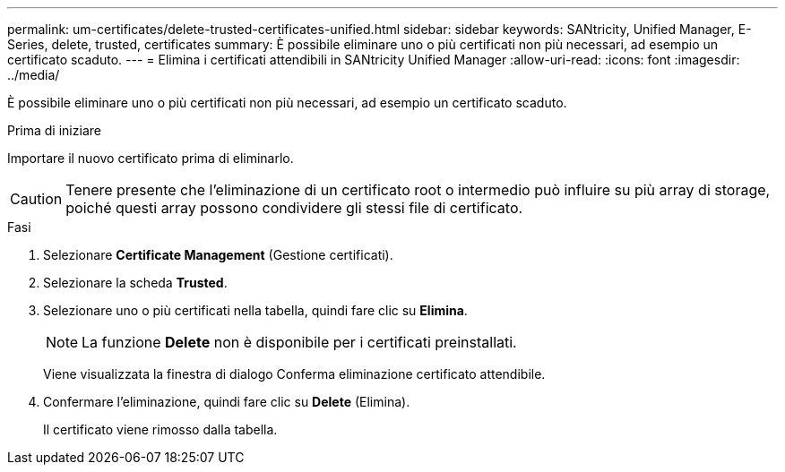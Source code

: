 ---
permalink: um-certificates/delete-trusted-certificates-unified.html 
sidebar: sidebar 
keywords: SANtricity, Unified Manager, E-Series, delete, trusted, certificates 
summary: È possibile eliminare uno o più certificati non più necessari, ad esempio un certificato scaduto. 
---
= Elimina i certificati attendibili in SANtricity Unified Manager
:allow-uri-read: 
:icons: font
:imagesdir: ../media/


[role="lead"]
È possibile eliminare uno o più certificati non più necessari, ad esempio un certificato scaduto.

.Prima di iniziare
Importare il nuovo certificato prima di eliminarlo.

[CAUTION]
====
Tenere presente che l'eliminazione di un certificato root o intermedio può influire su più array di storage, poiché questi array possono condividere gli stessi file di certificato.

====
.Fasi
. Selezionare *Certificate Management* (Gestione certificati).
. Selezionare la scheda *Trusted*.
. Selezionare uno o più certificati nella tabella, quindi fare clic su *Elimina*.
+
[NOTE]
====
La funzione *Delete* non è disponibile per i certificati preinstallati.

====
+
Viene visualizzata la finestra di dialogo Conferma eliminazione certificato attendibile.

. Confermare l'eliminazione, quindi fare clic su *Delete* (Elimina).
+
Il certificato viene rimosso dalla tabella.


